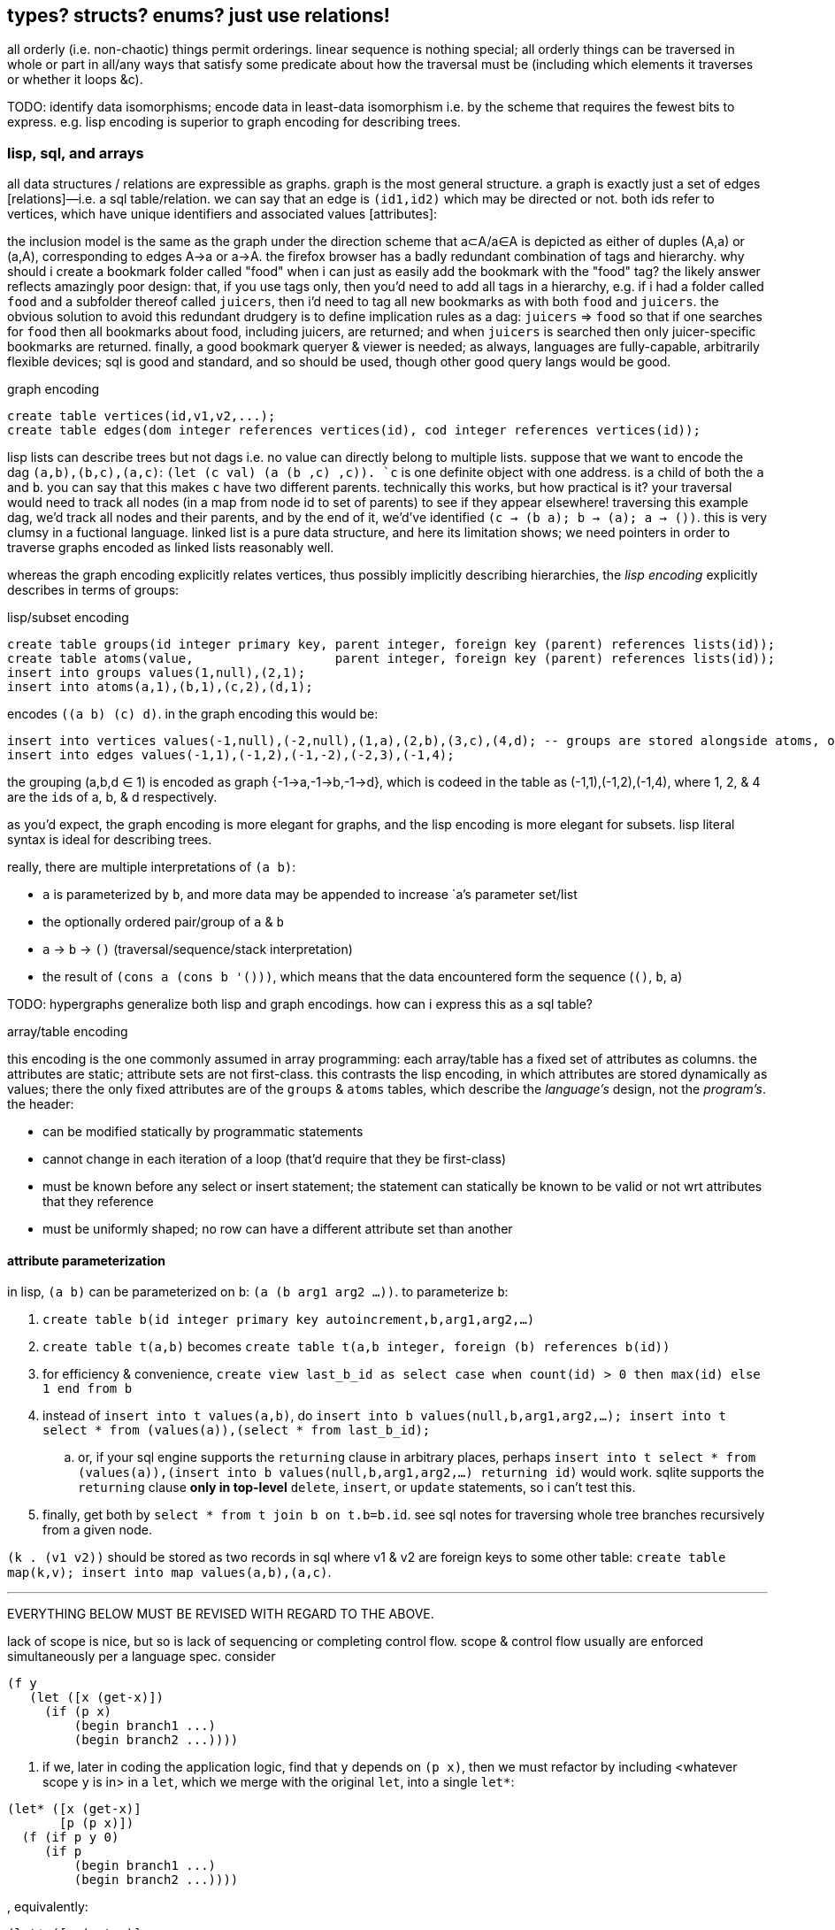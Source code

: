 == types? structs? enums? just use relations!

all orderly (i.e. non-chaotic) things permit orderings. linear sequence is nothing special; all orderly things can be traversed in whole or part in all/any ways that satisfy some predicate about how the traversal must be (including which elements it traverses or whether it loops &c).

TODO: identify data isomorphisms; encode data in least-data isomorphism i.e. by the scheme that requires the fewest bits to express. e.g. lisp encoding is superior to graph encoding for describing trees.

=== lisp, sql, and arrays

all data structures / relations are expressible as graphs. graph is the most general structure. a graph is exactly just a set of edges [relations]—i.e. a sql table/relation. we can say that an edge is `(id1,id2)` which may be directed or not. both ids refer to vertices, which have unique identifiers and associated values [attributes]:

the inclusion model is the same as the graph under the direction scheme that a⊂A/a∈A is depicted as either of duples (A,a) or (a,A), corresponding to edges A→a or a→A. the firefox browser has a badly redundant combination of tags and hierarchy. why should i create a bookmark folder called "food" when i can just as easily add the bookmark with the "food" tag? the likely answer reflects amazingly poor design: that, if you use tags only, then you'd need to add all tags in a hierarchy, e.g. if i had a folder called `food` and a subfolder thereof called `juicers`, then i'd need to tag all new bookmarks as with both `food` and `juicers`. the obvious solution to avoid this redundant drudgery is to define implication rules as a dag: `juicers` => `food` so that if one searches for `food` then all bookmarks about food, including juicers, are returned; and when `juicers` is searched then only juicer-specific bookmarks are returned. finally, a good bookmark queryer & viewer is needed; as always, languages are fully-capable, arbitrarily flexible devices; sql is good and standard, and so should be used, though other good query langs would be good.

.graph encoding
[source,sql]
----
create table vertices(id,v1,v2,...);
create table edges(dom integer references vertices(id), cod integer references vertices(id));
----

lisp lists can describe trees but not dags i.e. no value can directly belong to multiple lists. suppose that we want to encode the dag `(a,b),(b,c),(a,c)`: ``(let (c val) `(a (b ,c) ,c))``. `c` is one definite object with one address. is a child of both the `a` and `b`. you can say that this makes `c` have two different parents. technically this works, but how practical is it? your traversal would need to track all nodes (in a map from node id to set of parents) to see if they appear elsewhere! traversing this example dag, we'd track all nodes and their parents, and by the end of it, we'd've identified `(c -> (b a); b -> (a); a -> ())`. this is very clumsy in a fuctional language. linked list is a pure data structure, and here its limitation shows; we need pointers in order to traverse graphs encoded as linked lists reasonably well.

whereas the graph encoding explicitly relates vertices, thus possibly implicitly describing hierarchies, the _lisp encoding_ explicitly describes in terms of groups:

.lisp/subset encoding
[source,sql]
----
create table groups(id integer primary key, parent integer, foreign key (parent) references lists(id));
create table atoms(value,                   parent integer, foreign key (parent) references lists(id));
insert into groups values(1,null),(2,1);
insert into atoms(a,1),(b,1),(c,2),(d,1);
----

encodes `((a b) (c) d)`. in the graph encoding this would be:

[source,sql]
----
insert into vertices values(-1,null),(-2,null),(1,a),(2,b),(3,c),(4,d); -- groups are stored alongside atoms, or can be seen as atoms (viz ∅). positive ids are for atoms, and negative for groups.
insert into edges values(-1,1),(-1,2),(-1,-2),(-2,3),(-1,4);
----

the grouping (a,b,d ∈ 1) is encoded as graph {-1→a,-1→b,-1→d}, which is codeed in the table as (-1,1),(-1,2),(-1,4), where 1, 2, & 4 are the ``id``s of a, b, & d respectively.

as you'd expect, the graph encoding is more elegant for graphs, and the lisp encoding is more elegant for subsets. lisp literal syntax is ideal for describing trees.

really, there are multiple interpretations of `(a b)`:

* `a` is parameterized by `b`, and more data may be appended to increase `a`'s parameter set/list
* the optionally ordered pair/group of `a` & `b`
* `a` → `b` → `()` (traversal/sequence/stack interpretation)
* the result of `(cons a (cons b '()))`, which means that the data encountered form the sequence (`()`, `b`, `a`)

TODO: hypergraphs generalize both lisp and graph encodings. how can i express this as a sql table?

.array/table encoding

this encoding is the one commonly assumed in array programming: each array/table has a fixed set of attributes as columns. the attributes are static; attribute sets are not first-class. this contrasts the lisp encoding, in which attributes are stored dynamically as values; there the only fixed attributes are of the `groups` & `atoms` tables, which describe the _language's_ design, not the _program's_. the header:

* can be modified statically by programmatic statements
* cannot change in each iteration of a loop (that'd require that they be first-class)
* must be known before any select or insert statement; the statement can statically be known to be valid or not wrt attributes that they reference
* must be uniformly shaped; no row can have a different attribute set than another

==== attribute parameterization

in lisp, `(a b)` can be parameterized on `b`: `(a (b arg1 arg2 ...))`. to parameterize `b`:

. `create table b(id integer primary key autoincrement,b,arg1,arg2,...)`
. `create table t(a,b)` becomes `create table t(a,b integer, foreign (b) references b(id))`
. for efficiency & convenience, `create view last_b_id as select case when count(id) > 0 then max(id) else 1 end from b`
. instead of `insert into t values(a,b)`, do `insert into b values(null,b,arg1,arg2,...); insert into t select * from (values(a)),(select * from last_b_id);`
  .. or, if your sql engine supports the `returning` clause in arbitrary places, perhaps `insert into t select * from (values(a)),(insert into b values(null,b,arg1,arg2,...) returning id)` would work. sqlite supports the `returning` clause *only in top-level* `delete`, `insert`, or `update` statements, so i can't test this.
. finally, get both by `select * from t join b on t.b=b.id`. see sql notes for traversing whole tree branches recursively from a given node.

`(k . (v1 v2))` should be stored as two records in sql where v1 & v2 are foreign keys to some other table: `create table map(k,v); insert into map values(a,b),(a,c)`.

''''

EVERYTHING BELOW MUST BE REVISED WITH REGARD TO THE ABOVE.

lack of scope is nice, but so is lack of sequencing or completing control flow. scope & control flow usually are enforced simultaneously per a language spec. consider

----
(f y
   (let ([x (get-x)])
     (if (p x)
         (begin branch1 ...)
         (begin branch2 ...))))
----

. if we, later in coding the application logic, find that `y` depends on `(p x)`, then we must refactor by including <whatever scope `y` is in> in a `let`, which we merge with the original `let`, into a single `let*`:

----
(let* ([x (get-x)]
       [p (p x)])
  (f (if p y 0)
     (if p
         (begin branch1 ...)
         (begin branch2 ...))))
----

, equivalently:

----
(let* ([x (get-x)]
       [p (p x)])
  (if p
      (f y (begin branch1 ...))
      (f 0 (begin branch2 ...))))
----

now, which of the two expressions should we choose? is the latter version any neater? if `y` and the branching didn't both depend exactly on `p`, then the latter expression would not be valid e.g. had `y` depended on `(and p (even? y))` instead of just `p`. choice is a pain: if all choices are equivalently good, then the ability to choose is redundant; or if one choice is best, then why should we be able to choose any other? finally, there's the _need to choose_. choice (another word for `cond`) is asymmetric; thus the ability to choose 1. is sensible only if choices are non-isomorphic; 2. is not as good as symmetric design—one in which we would not be choosing. that a language be specified such that the choice of arrangement of expressions is significant is a horrible and needless constraint, one which almost certainly will see the programmer _re_arranging their expressions! dependency graphs are the solution. make the graph by specifying `y`'s definition, which implicitly says what `p` depends on—what must be in scope, and what must be computed before other things, here namely that both branches depend not on each other but both on `y`, `p`, and `x`. of course, with such a declarative system, we'd often need to avoid shadowing; this is solved by using named scopes [sql tables] or `as` (see sql notes); or by using combinators. it's much easier to put or delete an edge in a list of edges than to rearrange nested expressions! in fact, much of the developer's effort is wasted in manual expression dependency mapping! we need dependency resolvers for code expressions at least as much as we do for package management!

if one is forced [by a language] to use scoped binds, then it seems best to put a bind clause in the most top-level scope available, as that will most reduce potential refactoring. ultimately that means that everything should be global! recall that global variables' presumed danger is that a subroutine A may modify a global variable used by another subroutine B when B hasn't accomodated such mutation. in a purely functional language (i.e. all vars are immutable) with shadowing, however, global vars are no more dangerous than local vars. of course, one can still do this in an impure language by simply deciding to never mutate globals, and by marking globals by naming them according to a known scheme.

''''

tl;dr: use row types, which are reldb tables with variable attributes, isomorphic to lists some of whose elements are pairs. these are indexable by ordinal or label, and may thus be considered as lists or hash tables simultaneously. hash tables emulate this by having a `cdr` key whose value is a list. lists already are row types. mutable lists are a bit easier to use than immutable ones. lists only inefficiently implement useful ops like `join` (cross reference.) ideally use a self-balancing tree, like a b-tree, b+tree, r*-tree, skip list, &c so that putting, getting, and joins are efficient.

even still, stack parsers are better than lists e.g. `((limit . 20) (stop . 40))` is better as `limit 20 stop 40`; i look at car, which is `'limit`, so i know to parse either a fixed number of successive items, or parse until the next expected keyword (here `stop`.) this is easier to parse, faster, cleaner syntax, and flat, which makes traversal only one simple loop. in fact, this is the set vars ... action ... reset vars ... pattern seen in the stack example below.

TODO: discuss how is `a b c d` better than `a (b c) d`. obviously d implies the end of the `b c` clause then that sees the parens as redundant. more importantly though is that it's flat. but what's the difference between `a b c d` and `a ( b c ) d` where parens are seen as delimiting symbols in a flat list, and the lisp list `(a (b c) d)`? how is traversing them different or the same? nesting is bad; it's either appropriate for recursion (which can suck, or be nice in simple cases) or it adds nothing, or we need only one delimiter to delimit clauses.

`a (b c d) (e f) g` iso (`a b c d e f g` with `b : c d -> b` & `e : f -> e`). seeing sql tables as product type constructors whose name is the table name, the syntax `a b c d e f g` along with tables `b` & `e` makes syntax very easy. a new object is created in a given table, and autoincrement integer identifiers [pointers] are created to point to the respective info in the `b` & `e` tables. perhaps a stack lang with sql backend is best. one may put a list on the stack, i suppose, though i'm unsure how appropriate that'd be; however, i'm certain that a list should never contain another list! intrefs are superior to nesting!

TODO: an important property of lists, which is not present in tables, is the lack of key. keys are labels, and k/v pairs can be thought of as set/element pairs, e.g. `artist=bôa` means that bôa ∈ artists and that the subset of artists related to this song is `(bôa)`. songs may have multiple artists. commonly music players annoyingly consider artists as strings rather than sets thereof. thus queries like `queue song where {Ashleigh Ball, Shannon Chan-Kent} ⊂ songs.artists` are unsupported. anyway, songs may have uncategorized properties, or even more generally, any given property may simultaneously support multiple classifications (i.e. belong to many sets). however, we should be free to not shoehorn or choose a categorization when there's no need, anyway. for example, consider `((title . "duvet (repuid remix)") (artist . "otosumi") (original-artist . "bôa") breakbeat remix)`. the non-pair tail `(breakbeat remix)` is of two separate uncategorized properties. i should be able to search my music lib for `breakbeat`, which is maybe kinda a genre? remix certainly isn't. in fact, `remix` is a boolean and thus cannot particularly classified; it's its own property. in a table we'd need to encode it as having a `remix` column with boolean value. naturally we can put all unclassified properties into a `cdr` column or something, and give every table such a column, should it ever need to be used. this is a fine encoding, though it uses dummy information: the column name, `cdr`. this encoding is non-penalizing, and tables still retain their advantages over lists: lack of ordering, support of multiple indexes and otherwise fast traversal, &c. to use parsers (`(match (car s) [... ...])`) with tables, we'd need to similarly emulate lists by tables. here we see that the only tables worthy of use must support:

. variable column sets (i.e. row types)
. optionally named columns; column sets are always considered as g/alists, but all implicitly have ordinal indices, in addition to any label indices. thus they support slices like `[1:3]` and subsets like `{name,age}` (known as _projection_ in relational algebra).

with these supported, parsers are still easy to write for tables, e.g. `([t=mkt∧price∈>20 → price] [t=limit → curprice > limit ? a : b] ... [else ...])`. here, as in sql, `t`, `price`, & `limit` are attributes of the relation being parsed; they're implicitly in the pattern parse clause's scope, in addition to any other common identifiers that may already be in scope. btw a=b is shorthand for a∈{b}, and a>b is shorthand for a∈(b,∞). the expanded versions are generalizations useful in returning result _sets_ (or generally ranges) rather than single elements.

NOTE: as the `cdr` column hints at, whereas cons pairs (of pointers) are enabled to extend only in two dimensions, tables can have an arbitrary number of such pointers. lists can _effectively_ have an arbitrary number of pointers, like a rose tree expressed by lists, but as far as efficient traversal is concerned, that list must still be considered one element at a time, in one order only. tables generally support random & concurrent access.

tables' strict 2-dimensionality is arguably ugly compared to g/alists. suppose that `(x (y p))` & `(x (z d e))` are both valid shapes for a given scenario. we case on caadr to determine how to parse cadr's tail. tables don't have such flexibility; our table would be of shape `(x y p z d e)`. this is not necessarily worse for the programming, but humans have an easier time just looking at the g/alist form...arguably? perhaps i'm just not used to thinking in such terms. g/alist is cleaner, since you see only relevant information in each instance, but in a table, irrelevant attributes would be null. and again, nesting is isomorphic with foreign keys. this is not as elegant in sql as one may desire, but this certainly isn't any fault of reldbs in general.

the relational model is a simpler and more powerful alternative to cons pair shapes. whereas shapes are nice for recursive traversal, relations are better for general traversal; in recursion scope must be tracked, whereas in general traversal everything is in scope regardless of _depth_; recursive structures have depth, but non-recursive ones do not, even if they're isomorphic to recursive counterparts (for example, consider how sql handles json vs how haskell or racket does.) the differn between recursion and non-recursion is nestedness vs flatness. for example of this duality, look at the graph of a power set. clearly the graph is flat yet can be partitioned into levels.

''''

notation for reading shapes: usual lisp notation (e.g. `(a b . xs)` has usual meaning) except that (a) (singleton in parens) means homogenous list of a; actual singleton lists are no more useful than their single element alone, unless they're used to distinguish a thing from a thing with a particular condition. thus `(a)` is `(a . ())` i.e. `a` but with a flag. the cdr may as well be anything then; in fact, a boolean (2-⨿), or generally symbol (n-⨿), would be more informative. regardless, this notation represents singleton lists as `(a . ())`. for further example, a homogenous list of singleton lists is `((a . ()))`. a→b means [that there exists] some morphism from a to b. it does not mean that there's specifically a _function_ whose _input_ is `a`; it only generally means that `b` is derivable from `a` regardless of how `a` is encoded.

TODO: use `de/aljs` as a premier example, and compare against `json-struct`.

btw alists are natural for associating multiple data objects, whereas hash maps are unnatural. consider associating each x of xs with properties y∈ys & z∈zs. you can have two hash maps, x->y & x->z, or one of x->(y,z). with alists it's the difference between `((x . y))` & `((x . z))`; `((x y z))`; and xs & ys & zs, which can be used together: `(map (λ (x y z) _) xs ys zs)`. we can afford this last strategy because lists are ordered; we don't particularly need to associate the keys with properties; we can implicitly associate them by sharing common indices. link:https://code.jsoftware.com/wiki/Jd/Overview#Columnar[apparently, though, storing a list per attribute is better than storing a list of records]. TODO: consider this, esp. how it applies to arrays vs lists.

map `(a -> b)` is an interpretation of association `(a . b)`. maps are nothing special; genearlly consider associations. associations are already ordered; however, their order may be considered in either direction. thus they generalize maps.

lisp is empowered by its ability to group symbols arbitrarily and can eval some of them. this is accomplished by some mechanisms called quasiquotation, interned symbols, apply/unquote, and eval. in practice we don't need eval; instead we can put bind in `letrec` blocks and unquote in qq. generally we can write terse, flexible, powerful programs in any language whose syntax supports recursive structure literals. however, lists are special because they're minimal, and thus can represent any structure. lists are a scoping mechanism, too; see the examples in the oop section.

this article criticizes typing as it's currently used in programming, and suggests using lists instead (favoring _shapes_ instead of [nominal] types). this does not pertain to using computational type-algebraic systems or formal type theory for exploration & study of mathematical structures which i wholeheartedly condone.

TODO: this article suggests that sexps are ideal for all code. this is incorrect; sexps are perfect only for general code. for specific systems, where meaning can be inferred from syntax that exploits particularities of the language, then sexps are inefficient. sexps are perfect only when there are no constraints on the code, making sexps basically a better version of xml, json, &c. revise this article to reflect this. in fact, homoiconicity is not even necessarily ideal; other metaprogramming is often more efficient (again, mp requires mere manipulation & evaluation of data.) furthermore stack & functional paradigms are never more efficient than stateful ones; in fact, they're equally efficient only for composition of unary fns.

TODO: write examples in apl, POW!ass, or other general form that most exploits symmetry and makes a/symmetry clear. this notation would exploit common information, would be mutable and likely use arrays^*^, would use dynamic or global binding, sensible shortcuts like pil's `@` (which requires dynamic binding). also give solution in prolog. the haskell solution is first, since that's whose faults this article seeks to demonstrate; then the ideal (most reduced notation that exploits common info) is given; then other solutions are given to see how they compare. ^*^also explore & discuss arrays as the natural structure where each array axis corresponds to one of symmetry.
TODO: when writing factor's version, use factor oop; cf lists & ADTs. in fact, very much attention should be given to lisp vs factor; they're very similar, but factor has easier syntax and is actually totally flexible, which lisp purports to be, but really isn't (except pil.)

.types vs shapes & encodings

types are hardly-beneficial overly-restrictive cruft. i wonder how anyone ever gets _anything_ done in untyped languages, but only as its currently commonly done in practice, viz using oop classes and verbose programming (unlike apl.) in principle, using untyped code is much better, when the code [encoding scheme] is simple. furthermore we can exploit common information in a system without types; we're free to work with information instead of trying to partition everything by types, which is hopeless; the types will either be so specific that they're a pain to use, or they'll be simple but lose the granularity to express particular facts. here i discuss types, when they're good, why they usually aren't, what's better, and how this better untyped system is different from common untyped code such as some random javascript or python.

''''

consider the following typed racket code that simply describes placing orders to trade stocks. pretend that `struct` accepts default values per field like `let` does; writing such a macro is easy anyway.

[source,scm]
----
;; sum types
(define-type LinkType (U 'value 'percent 'tick))
(define-type LinkBasis (U 'last 'bid 'ask 'mark))

;; product types
(struct ([price : Positive-Float] [link-type : (Option LinkType) #f] [link-basis : (Option LinkBasis) #f]) #:type-name Limit)
(struct ([value : Positive-Float] [trailing? : Boolean] [link-type : (Option LinkType) #f] [link-basis : (Option LinkBasis) #f]) #:type-name Stop)

;; equivalent to the type These Limit Stop where These a b := This a | That b | These a b
;; typed racket does not support ADTs
(struct order-cond ([stop : (Option Stop)] [limit : (Option Limit)])
  #:guard (λ (s l n) (cond [(and s l (stop-trailing? s)) (raise-arguments-error 'order "trailing stop limits are unsupported" "stop" s "limit" l)]
                           [(or s l) (values s l)]
                           [else (raise-arguments-error 'order "every price condition must have a stop, limit, or both." "stop" s "limit" l)]))
  #:type-name OrderCond)

;; structs -> hash tables -> json objects, which will be
;; later passed in an http request body to an online trading api.
(define (order-cond->hash pc)
  (let ([s (order-cond-stop pc)] [l (order-cond-limit pc)])
    (hash-set (hash-union (if s
                              (let ([v (stop-value s)])
                                ;; 4 decimal digits allowed if price is below $1; else 2.
                                (hash (if (stop-trailing? s) 'stopPriceOffset 'stopPrice) (round/num-digits (if (>= v 1) 2 4) v)
                                      'stopPriceLinkBasis                                 (kabob-case->UPPER_SNAKE_CASE (stop-link-basis s))
                                      'stopPriceLinkType                                  (kabob-case->UPPER_SNAKE_CASE (stop-link-type s))))
                              (hash))
                          (if l
                              (let ([v (limit-price l)])
                                (hash 'price          (round/num-digits (if (>= v 1) 2 4) v)
                                      'priceLinkBasis (kabob-case->UPPER_SNAKE_CASE (limit-link-basis l))))
                              (hash)))
      'orderType (cond [(and s l) "STOP_LIMIT"]
                       [s (if (stop-trailing? s) "TRAILING_STOP" "STOP")]
                       [l "LIMIT"]))))
----

22 lines. pretty straightforward structure.

we'll pretend that type inference in typed racket is as good as haskell. this article is criticizing typing, not how languages implement typing.

.good

* type checker can optimize `+` to `fl+`, which is specialized to floats.
* safe: checked automatically, so less burden on the programmer to check for typos or mistaking one symbol or type for another (e.g. arg is `LinkBasis` but `LinkType` was provided)

.bad

* type checker does not recognize the similarity of the `Limit` & `Stop` types; thus i need to write similar code for each despite their similarity. i also need to use `stop-link-type` & `limit-link-type` instead of just `link-type`, &c. a solution is to make a type class `HasLinkType` and have both `Stop` & `Limit` instance it,...but not really, since that quickly becomes cumbersome, requiring code in amounts proportional to the number of attributes shared by various structures. at least in lisp we can hide that extra code by writing a macro that expands to it,...but inelegance is inelegance even if hidden, and it tells us that we can do better.

now consider this alternative which uses lists of particular shape instead of a variety of types each having particular accessor methods:

[source,scm]
----
(define-syntax (cond-let stx)
  (syntax-parse stx
    [(_) #'(void)]
    [(_ [(~literal else) e ...+] . _) #'(begin e ...)]
    [(_ [g (~literal =>) (x ...) p e ...+] . rst) #'(let-values ([(x ...) g]) (if p (begin e ...) (cond-let . rst)))]
    [(_ [g (~literal =>) x e ...+] . rst) #'(let ([x g]) (if x (begin e ...) (cond-let . rst)))]
    [(_ [p e ...+] . rst) #'(if p (begin e ...) (cond-let . rst))]));; combo of assoc & member. also doesn't enforce racket's needlessly restrictive contract on assoc.

;; returns first list element matching a predicate or tail of first pair whose car matches a predicate.
;; this works on general lists e.g. (massoc even? '(1 3 (4 5 6) (a . b))) => (4 5 6). using a predicate
;; returns the whole pair, whereas looking-up by element returns the cdr of the matched list:
;; (massoc 'a '(1 3 (4 5 6) (a . b))) => 'b. this behavior is chosen because if you're looking-up by predicate,
;; then you don't know what item may match; however, if you lookup by [equality with] an object, then if the
;; match succeeds, then having the matched object in the returned list is redundant.
;; as this is a mix of alists & lists, i'll call them "a/lists."
;; massoc with a/lists is a common. more generally, though, you'd loop over a list [stack], taking n elements where
;; n is related to the top of the stack.
(define (massoc k/p s)
  (let ([k (if (procedure? k/p) k/p (curry equal? k/p))])
    (let lp ([s s])
      (and (pair? s)
           (let ([c (car s)])
             (or (if (pair? c)
                     (and (k (car c)) (if (procedure? k/p) c (cdr c)))
                     (and (k c) c)) ; k is sensible here only if it's a procedure
                 (lp (cdr s))))))))

;; example order conditions:
;; '((limit 42.04) (trailing 1%) mark) ; mark is applied to both trailing stop & limit
;; '((limit 42.04 mark) (stop 40 bid)) ; mark is applied to limit, and bid to stop
;; '(limit -2%)                        ; limit is 0.98 × link basis
(define TS '((trailing "TRAILING_STOP" stopPriceLinkBasis stopPriceLinkType stopPriceOffset)
             (stop     "STOP"          stopPriceLinkBasis stopPriceLinkType stopPrice)
             (limit    "LIMIT"         priceLinkBasis     priceLinkType     price)))
(define (order-cond->hash s)
  (let*-values ([(glb s) (partition symbol? s)]
                [(glb) (if (null? glb) #f (kabob-case->UPPER_SNAKE_CASE (car glb)))]
                [(type) (map car s)])
    (hash-union (for/fold ([h (hash)]) ([i (if (pair? (car s)) s `(,s))])
                  (cond-let [(massoc (car i) TS) => T
                             (match T [(list _ lb lt p) (for/fold ([h h]) ([v (cdr i)])
                                                          (cond [(member v '(last bid ask mark)) (hash-set h lb (kabob-case->UPPER_SNAKE_CASE v))]
                                                                [(symbol? v) (hash-set* h lt "PERCENT" p (let ([x (symbol->string v)])
                                                                                                           (string->number (substring x 0 (sub1 (string-length x))))))]
                                                                [(number? v) (hash-set* h lt "VALUE" p (round/num-digits (if (>= v 1) 2 4) v))]
                                                                [else (raise-argument-error 'order-cond->hash "link basis, number, or percent symobl" v)]))])]
                            [else h])) ; ignore now; catch invalid types below
                (cond-let [(subset? '(limit stop) type) (hash-set (if glb (hash 'stopPriceLinkBasis glb 'priceLinkBasis glb) (hash)) 'orderType "STOP_LIMIT")]
                          [(subset? '(limit trailing) type) (raise-argument-error 'order-cond->hash "trailing stop limits are unsupported" s)]
                          [(massoc (car type) TS) => x (hash-set (if glb (hash (cadr x) glb) (hash)) 'orderType (car x))]
                          [else (raise-argument-error 'order-cond->hash "stop, limit, stop & limit, or trailing" s)]))))

(order-cond->hash '(limit 42.04))
(order-cond->hash '(mark (limit 42.04) (stop 1%)))
----

20 lines, not counting `cond-let`'s & `massoc`'s definitions, since those are standard for this style of programming, and would be always included implicitly. so at only 2 lines terser, what does this style offer?

* this one has more code to handle more flexible order description; order literals are represented simply by quasiquoted lists.
* not only is the order description more flexible, but the order structure is more flexible, too; this code generalizes much more elegantly than the struct-based method.
* *[EDIT]* in retrospect, it was stupid to allow any order for value and link basis; it's always going to be price then basis. this reminds me of a truth i'd forgotten: parsers (with backtracking) are an elegant basis for all programs. they should be used to accept function args; function args should be either evaluated before or not a la picolisp; and the parser should be applied to the list of args a la `syntax-parse`. while a parser would not have made this code shorter nor easier to read, it would stay about the same size while ensuring that, e.g. neither price nor basis is specified more than once. the parser here would be `((U 'limit 'stop 'trailing) (-> (? price) parse-price) (-> (? 'last 'bid 'ask 'mark) kabob-case->UPPER_SNAKE_CASE))`. i should explore this more, especially comparing them with a/lists.
  ** parsers would make base cases vs recursive cases easier, too: we can try matching against either case (or the more specific of either case). of course, once part of the match fails the next parser is tried.

the code was made by following a few design rules:

* store all information in lists
  ** factor-out common list shapes
* if a list's value changes dependent on some later data, then parameterize the list by wrapping it into a lambda that accepts that later data
  ** this associates the conditionality with the data that is affects, making for easier refactoring than using branching forms, all of which are special syntax

.good

* more flexible
  ** order of arguments is irrelevant. by contrast, `These a b` is not equal to `These b a`. (though `(U Stop Limit)`)
  ** `These a b` does not automatically generalize; we'd need to create a new type for each arity, even though the real structure that we want to encode is, given a set `A`, we want some B ⊆ A : p(B) for some predicate p. however, the above logic generalizes easily and is commutative.
  ** sexps are inherently as extensible as xml; we can add, remove, or modify the lists. we can't do that with structs.
  ** only symbols in lists are used, not scoped identifiers. therefore there's no need to import a module for its exported identifiers; like hash maps or js objects, we can throw around data. of course the difference between a/lists and hash tables is that they obviously generalize hash tables and lists. whereas hash maps are purely ad-hoc, lists can group things, and support ordering.
  ** lists implicitly describe row types, which allows us types like `{t1, t2, ... | r}` [purescript]; types specify a minimal description rather than a total one. this, especially combined with delaying shape/type checking until each particular place in which a list is used, enables very easy, flexible ad-hoc polymorphism: we can have a shape `(a 3 b 4 c 6)` used in functions `f` & `g` because `f` requires that the list have attributes `a` & `b`. `g` requires them, too, but also optionally supports attribute `c`, which `f` ignores. this is very natural; in reality things are complex, and we allow them to be whatever they are so long as they specify a small whitelist of constraints. in other words, we do not omit things because they satisfy properties that we didn't specify! types not supporting `| r` are effectively like saying "i want a cube," and when you try to give a blue cube, the type checker rejects it, because "blue" wasn't in the type spec; the solution to this in a typed system is to create a new product type of blue and cube—an ad-hoc join that prevents us from using elegant traversals and *structural polymorphism*.
* rather than alists with lookup by `massoc` (a lookup on the car of an a/list), we can trivially generalize a/lists & massoc to sql databases & sql queries. syntax to pattern match on result sets can make programs efficient, scalable, terse & clear, and abstract over language and sql implementation.
* rather than using constructors, we use symbols. we can use `limit`, `stop`, and `trailing` without worrying about scope or shadowing. in other words, it's like a lisp-standard simpler alternative to prefab structs in racket.
  ** fields have context-sensitive meaning because they're bound to identifiers at each match rather than once at definition. this is useful because it reflects the truth that data are data, and we then interpret them, but some can permit multiple interpretations.
* much simpler structure
  ** easier to refactor
  ** faster to read (namely `TS`, which nicely describes ad-hoc groupings)
  ** uses `kabob-case->UPPER_SNAKE_CASE` only twice: once for when global link basis is set; and once for when local link bases are set. notice that the 2nd case is plural, yet we use `kabob-case->UPPER_SNAKE_CASE` only once for that case. this sees `kabob-case->UPPER_SNAKE_CASE` as being used ad-hoc in two different cases: singleton in the first case, and the 2nd case is a set of cases over which `kabob-case->UPPER_SNAKE_CASE` is symmetric.
  ** exploits mutual exclusivity of link & basis types, allowing them to be expressed in any order.
  ** both link & basis are simply sum types, so they can be expressed simply as lisp symbols. same with stop's or limit's ability ta accept percents or numbers.
  ** the expectation that everything is lists encourages developers to describe the shapes of their data, like how is done for macro syntaxes. if the syntax needs tl;dr description, authors are likely to use math terms or reference similar shapes. this is much nicer than giving a name, forcing me to jump around documentation from name to name (since types are often composed of other types) just to see what kind of data i'm dealing with!
  ** uses list to simultaneously express optionality and plurality; `[Either a b]` therefore replaces and generalizes `Maybe (These a b)`. in this case, though, we're even more general: a list of a sum of an arbitrary number of types (cf `Either` which is a sum of only exactly 2 types.) this is why this model works better than product types.
* natural
  ** permits factoring common properties. e.g. `[(String, [Order], [Order])]` can correspond to shape `((name (open) (filled)))`. this shape is, among its isomorphisms, particularly nice because we can `assoc` to get all orders which are naturally partitioned into open and filled. if we want to perform an operation on all orders, then we simply recurse on the value returned by `assoc` (assuming non-falsy.)
  ** the types are data, so:
    *** we can use `map`, `member`, &c to transform the "types," and interned symbols can easily be converted to strings, which makes conversion to json simple.
    *** permits using folds over structures. for example, with a product type of numbers `p`, i can `(> (apply min p) n)` for some `n`. this is sensible if `p` represents points on an interval, and we want to see if the whole interval is beyond a boundary.
  ** auto-optimizing: does not require us to be specific e.g. we may start with `A := B C | D E F`, then find that it should be refactored into `X := B C, Y := D E F, A := X | Y`. with lists, because the checking is done only when necessary, we're free to change structures' shapes without needing to refactor.
* if you want to exploit order, then alists allow that, e.g. matching `(a b . rst)` then looping on rst, where rst may be extra attributes. you can do this with structs, too, by adding an "extra" attribute with type `(Listof Any)`. if you want to exploit grouping, then you can just wrap a collection of things in parenthesis. if you want to group non-contiguous things together, then give them a common attribute (interned symbol) e.g. `(cons '(<> . commutative) '((+ × commutative)))`. this assumes that `(<> . commutative)` is only potentially seen at runtime; we don't need to know more than necessary about, nor require to be of any more particular a form than necessary, the data that we may recieve during runtime. again, a/lists are not as good as a database. a/lists used this way are an implementation of the _fact collecting & querying_ paradigm, which is obviously better suited by a db (or prolog.) however, quasiquotation is an extremely convenient syntax, is available anywhere that any lisp is (everywhere), and a/lists' inefficiencies aren't considerable for small a/lists, which is usually the case for a/lists that represent logical parts of the program (i.e. those that determine branching.)

and what if we want to enforce order e.g. `(limit 2 mark)` is correct but `(limit mark 2)` is not? that is a convention, not functionality. you may make a fn to normalize, but really programmers should just follow the conventions; that's the programmer's responsibility (and it's an easy one, too), not the program's nor the language's.

a/lists can be expressed better without extra delimitation, e.g. `'(a 1 b 2)` instead of `'((a . 1) (b . 2))` or `'((a 1) (b 2))`; or `'(a 1 b (2 3) c 4)`, which is alternative to `'(a 1 (b 2 3) (c 4))`. the only difference among all these is whether we use `cdr` or `cadr`, and which varieties a given lisp's `assoc` supports. not only is the simpler encoding of alists terser, but it sees "alist" an an _interpretation_ of flat lists, encoding the shape in the traversal rather than in the list itself. this is more efficient than building up a list, and it keeps the list simpler, thus allowing it to be used in more contexts, thus retaining higher flexiblity. also consolidate all discussions of encoding form in shape vs traversal.

.different

* if you want safety (like what types provide) then you need to implement your own mechanisms
* dynamic, so checks or other computations are at runtime rather than before.

.techniques that i want to later take time to explore

* devise a whole list algebra: a formalization of the modeling & transformation techniques that i used here, such as parameterizing lists or identifying the need to have a list of functions rather than a function that composes with itself-on-other-iterations. see <https://doisinkidney.com/posts/2019-05-08-list-manipulation-tricks.html>.
  ** lists & list [function] application provide a common notation for expressing all code.
* compare list building and function composition, and list iteration and function evaluation. also consider `(or (assoc k s) _)`/`(case k s [else _])` isomorphism
  ** `cond` is merely `case` but whereas `case` takes parameters key and alist from key to value, generalize the key comparison function `equal?` to a given predicate, then rather than distributing that predicate over the key and the alist's keys, just have the alists' keys be nullary predicates which are then evaluated.
* picolisp level of exploiting state

.things to consider

alists are relations natural with `assoc`. really any list can be considered as an alist, a la clojure's `let` syntax. `(massoc 'b '(a b c d))` should return `'(b c d)` (which would be done if i'd defined massoc in a lisp not scheme, wherein the falsy value is the null list rather than `#f`, which is symmetrical with `member` and `assoc`.) in this way all lists can implicitly be alists, here with `a` mapping to `(b c d)`, and `b` mapping to `(c d)` &c. if i want to associate a value with `b` and have `c` map to `(d)` then i just insert it: `(massoc 'b '(a b (3 4) c d))` returns `(b (3 4))` and i can insert `cadr` to connote this expectation that the list is of form `(k1 v1 k2 v2 ...)`, thus getting `b`'s associated value, `(3 4)`. this is still literally is an optimally efficient traversal (for unsorted data; otherwise we'd traverse in a heap-like way.)

in §bad, "a/lists are slower" is not present. while technically their lookup is slower than vectors', the difference is inconsiderable for a/lists of struct size; you'd never use a struct with enough fields for this difference to be appreciable. still, it suggests a good consideration: better rather than alists are splay trees; these are usually preferable over lists that represent sets, i.e. lists whose ordering is irrelevant. like in arc lisp, such lists' (a tree is just a list of a particular shape) elements should be mutable with O(1) update.

structs, alists, splay trees, and hash maps are mostly equivalent: all support lookup and default values, and are isomorphic. the only general difference is that alist lookup (via the `assoc` function) returns different values depending on whether the value was missing or whether it was found, but the found value was falsy i.e. `assoc : Alist a b -> Maybe b` where b may contain a falsy value e.g. `(assoc '((1 . hi)) 0)` returns `()` (not in the list) whereas `(assoc 0 '((0 . ())))` returns `(0)` (in the list, and associated value is `()`.) also, as that example shows, `assoc` returns the key, and the associated value may be a single value or a list of values; to assoc it's all the same since `'((0 . ()))` equals `((0))`; a more appropriate name for `assoc` is `find-car`.

racket is one of few languages that includes _contracts_: basically type checking that occurs at runtime, acts on runtime values, and uses general predicates to effectively do dependent type checking. contracts are nice, but writing contracts that represent the shapes of such organically-shaped lists is anything from a hassle to infeasable.

=== when types are appropriate

types are appropriate when data's shape has little variability and specific (and usually simple, depending on the capability of the type system) constraints. type systems are typically cumbersome, at least for not supporting anonymous types (except typed racket and roc.) more to the point, beyond type systems, structs & enumerations, which may be not typed, but still obviously correspond to product & sum types; when they should be used is determined by precisely the same rules as when their corresponding types should be used.

the alternative is lists. lists are universal because they're the simplest structure defined of [binary] relation & recursion. by the magic of math/order, such a fundamental structure must natural describe all other types. therefore we should ask ourselves, for any type, how that type is described by lists. every type can be described by a set list of particular shape(s). when dealing with structure as simple as lists, we can ask the usual properties—associativity, commutativity, invertability, &c—which we cannot so freely do with types, because types (or enums or structs) cannot be computed, unlike lists. of course, this is not the fault of type systems; it's the fault of how type systems are used/implemented in programming languages. if we're talking about type theory in as a subdiscipline of pure mathematics, then we're afforded all the wonderous algebraic freedom that we're used to in math. type theory and its notation creates a very different experience in math vs cs. still, type theory is no more beautiful than anything else in math; we can simply describe it programmatically by lists instead of "types" [cs], and we can either use formal methods or tests (or check via preprocessors such as macros) as a more capable (and much simpler) alternative to today's type systems.

=== command line parsing example

TODO: identify x in lists:lisp::tables:x. 1st sketch might be homoiconic, but latter specs shouldn't constrain themselves to being so.

command line parsing is a good example of generalized list's appropriateness/elegance: consider the 7z cmdline form, which uses both options and actions. the actions are mutually exclusive; we must select exactly one. each of the options is usable with a subset of the actions. the relational model always must work because it's, as suggested, built on _relation_ [grouping], which is a mathematical primitive. so of course we have a map from options to compatible actions, or from actions to compatible options. commonly, using today's/classical presumptions, you'd use a loop to consider each option or action, put it through a parser, and puts its result into state; after all args have been parsed (or a parsing error has occurred), the program terminates or calls some fn on the state. for most languages a command line parsing fn or macro is available. they're all clever (haskell's applicative parse wins this category), but not best. as always, galists are, again as always, the best solution, because they use data only and are nothing more than ordered groups. furthermore *lists are a mix of stack & vector models (e.g. stack- or array-based programming), and can be as efficient when used properly*—namely that they're of the correct shape, i.e. that they use the right encoding. being mutable helps, too.

[source,lisp]
----
(de actions '("a" "d" "e" "l" "t" "u" "x"))
(until (null? v)   ; cond
       (argv argv) ; bind local argv to argv already in scope
  ;; match should support extract in the head of the match clause, which either fails the match
  ;; or returns the extracted part and the complement of the matched list.
  ;; each of the heads of the match clauses are just lists, and so are parsed by parsers themselves
  ;; e.g. match against pattern e ∈ s rst ..., which extracts out e & s then loops back to match on
  ;; rst ....
  (match argv
    [(x ∈ actions . _) => a (set! action a) (cdr v)]
    [(o ∈ options . _)]
    [else (cdr v)]))
----

ok, ... _is_ there a better way than looping through argv? i mean, no, we _must_ read-through argv, and argv _is_ a sequence. there's no way to avoid looping through it, though, like in apl or prolog, it can be implicit. furthermore the loop does not need to traverse the sequence strictly in head-to-tail order, and may add to the list in addition to taking from it or leaving it as-is.

*so a parser ``extract``s parts of a galist, thus all programming can be considered as merely extracting from a list then moving the extraction to another location or β-reducing (``eval``ing) it, or generally rearranging lists, just as elementary algebra is just _moving around_ and _re-expressing_ symbols.* even when "actions" (i/o) are just moving the data someplace else, only now it's outside the program (out to a printer, out to a remote machine, out to stdout.)

ok, so link:https://www.scattered-thoughts.net/writing/against-sql[sql apparently sucks ass], but that relational dbs are good. probably best to have some apl-like lang that uses a reldb like sql. it's expert at the only damn thing that programs are: moving, selecting, and inserting data into different locations! one might suggest that sql lacks fn application. but given that all fns are just these (and numeric operations, which sql already supports anyway), an extension or tiny wrapper to make sql support this is trivial. as picolisp has demonstrated, fns _can_ be referenced mere symbols/strings, which can obviously be stored in dbs. rather than _scoping_, we can disambiguate more elegantly, simply, and generally by _context_ (predicate on current program state.) as lisp has shown us, function invocation is just (fn-id . argv) i.e. a fn is just control flow (merely 1. loops and 2. sequences) of 1. select/match/extract, remove, insert/put; and 2. arithmetic (elementary, bitwise, modulo.) asdie from these, the only thing needed to make any program is `goto` and `if` (sometimes fused together e.g. `jle`.)

usually a control flow operator is just a _conditional jump_ operator as the language already implicitly supports sequential control flow simply as the order of programmatic expressions.

so to make a good relational proglang (relproglang) we just need:

. good, terse, syntax (like apl w/lisp's qq)
. conditional jump (and maybe sequential control flow) operators (fns)—likely one like `cond-let` or other parser
  .. the map from parsed expression to result will be encoded as a db table. of course, all of the program will be encodeable by a db table. the syntax does not need to reflect this, though (homoiconicity is useless constraint.)
. the usual needs for a good lang (see the list in the beginning of _best paradigms_)

this is very good news! all sql implementations support tables as _the_ data primitive, arithmetic, and select (incl. w/join), delete, and put. that's all we need! and they're blazing fast, interpreted (sql is interpreted) and so flexible/dynamic without execution speed compromise, distributed, and concurrent. sql does not support metaprogramming, so our lang will need to be totally data and thus support mp, ultimately _supporting a translation_ to sql code.

NOTE: tables are pretty much a/lists or arrays, so rel dbs make a/list and array programming easy. we see that table column sets are fixed like vectors, but rows are variable like lists.

*with a/symmetry being all, all programs are basically `cond` & `loop`. all data encoding is group (list/cons) and all functions are select/extract (which includes remove: extracting a thing then doing nothing with it effectively removes it), put, and arithmetic.* this is basically a turing machine. yes, we know that turing machines, which only read, write, and change address, are turing complete. this is usually considered impractical, though, like a more extreme version of "all executable code is eventually assembly before it executes." yet indeed databases are useful slight generalizations of turing's machine. the recognition that we're merely moving information profoundly changes our intuition about designing digital information systems.

other cool features of dbs for programming:

* if db is versioned, then backtracking in the program is easy.
* transactional locks come free
* if program crashes, it can start from where it left off; just persistently store states at different save points instead of running in-memory.

i wonder how like the relational programming model is to prolog's or apl's.

see link:https://www.sqlite.org/lang_expr.html[sqlite's language spec] for suggests on how to use sql as a proglang.

TODO: see about jdb & kdb as alternatives to sql.

==== relprog

when you think about it, relational databases are just relations/groups, which are isomorphic with graphs, which are the most general data structure; therefore all data should be stored in tables. use whatever implementation is fast. finally, query-based programming is declarative programming, which is the best.

.example

datetimes! a date table (or list) has shape `(y m d)`. time is `(h m s ms ns)`. datetime = date ∪ time with disambiguation on `m`. if they shared `m` properly as the same concept then we'd `join` on `m`. a variety of disambiguation is discarding labels and using ordinal indices. `select y m d h m s from (y m d)=(2000 1 1)` => (h m s)=∅. we can define `minutes-between`:

----
;; all fns take a single argument, which may be parsed into multiple args.
;; the language uses qq for both selecting from and specifying lists/tables/vectors
;; this qq is sufficient for any pattern matching because  binds & actions can occur anywhere
;; e.g. (x z=y+1) to mean "select x, y as z + 1 from (x=4,y=5)"
;; = is the bind operator. binding multiple to single is like apl.
minutes-between := fold through (365 12 24 60 1) ; TODO
----

* it's nice that when we specify the table [context], its attributes values are referenced only by attribute, and the attribute is in scope. compare this with common oop, wherein you must say `f(object.attr1, object.attr2)`. sql is more like saying `with object: f(attr1, attr2) ... end`, plus it operates over all rows [matching a given predicate] per-each or altogether when using an aggregate function.
  ** in this way, sql is a sort of limited parse language. its limitation is that if not all of the attributes and tables referenced in the statement are not present, then the statement is malformed, instead of being equivalent to a falsy value which would be able to be in an `or` expression with another statement.
* in sql anonymous tables are done with `with` and `values` e.g. `with t(a,b) as values(1,"x"),(2,"y"),(3,"z") select * from t` is isomorphic with lisp `((((a . 1) (b . "x")) ((a . 2) (b . "y")) ((a . 3) (b . "z"))))` or just `((1 "x") (2 "y") (3 "z"))` with the knowledge that each list in the list is of shape `(a b)`. the nice thing about sql is that we don't need to worry about how the table is encoded, which makes easy refactoring and coupling codes that weren't designed together.
  ** link:https://www.sqlite.org/lang_select.html#the_values_clause[`values` is specialized `select`]
* in `select x,y,... from tbl`:
  ** sees `x,y,...` as being in the same group
  ** this statement's power is that `tbl` may be the `join` of other tables. so really, efficient `join`/`union` is the major special ability of relational databases; otherwise sql only does map, filter, select attribute by name, and acts on multiple data implicitly; everything is tables in sql, which is basically a list of structs. sql, in allowing for anonymous tables, allows anonymous structs; however, like ordinary structs, it allows defining them in global scope as special objects (i.e. a table in the db's scope rather than in a single transaction's/operation's scope.)
    *** `tbl` encodes a *context—a delimited group of facts*. an example is `create table c(a1,a2,a3); insert into c values(0,10,11)` corresponds to `(let c ([a1 0] [a1 10] [a1 11]) _)`
    *** arguably, anonymous structs are a sql special. another sql special is that reorienting any arbitrary part of a relation *implicitly* affects the whole relation. in most proglangs we'd need to explicitly orient binds & operations in a particular order—a common & great pain of current programming methods. sql's data *plurality* (like apl) _with_ its *lack of ordering of columns (b/c they're named)* is great.
      **** usually we apply an operation over a row set. perhaps yet, though, it may be useful to apply an operation pointwise to two tables? consider `select a+x,b+y,c+z from x,y` would better be written `x+y`. likely there's no reason to structure data this way, though.
    *** a way of phrasing join is "`y,...` given `x`" where `x,y,...` are attribute names.
* `a or b` in sql (i.e. if a's ∅ then b else a): `select * from (select x,... from tbl where p union all values(a,...)) limit 1` to get either a row of `x,...` or `a,...`.
* `union` concats/appends rows (requires same number of columns)
* note that `(x ...) (y ...)` is isomorphic with `((x y) ...)` but is notationally shorter.
* `hours-between` &c are easily defined by `minutes-between` and modulo.
* i mean, again the definition is just one with explicit a/symmetry. the definition doesn't even seem particular to relational models.
  ** really this is best done with a fold anyway, which is not a relational thing; folds use elements' ordinal relation to each other to produce a value; the _relation_ is in the ordering and grouping all in the list together.
* indexing (x@i) generalizes to filter: x@i (rets one element or index out of bounds error) -> x:i=i (ret n). `find` is between them: it searches by predicate but returns one result. it's more efficient if you want only one result. sql, by indexing by primary key or other indexes, makes queries as efficient as they can be: `=` (or more generally `between`) accesses by index; we can have multiple data at the same index and return multiple of them; it's the same as saying "goto index, then keep taking next row while its index equals the query index. any selection by an unindexed predicate can't be efficient.
  ** an advantage of reldbs is that a thing can be sorted by multiple attributes simultaneously. other langs can handle this easily, too: simply each index is a sorted vector of indices, like how apl's ⍋ does not sort, but returns a permutation array. linked lists (as in lisp or haskell) cannot accomodate multiple indexes with O(1) access.
* consider x@i∈t (to mean `select x from t where pk=i`) vs x@i. there's no need to have `t` be its own table; if we don't need to scope (i.e. to disambiguate items of one table with those of another), then the table can be implicit. however, generally we want to scope. in reldbs, at least as they're currently done, and should continue to be done, all tables are always in scope. `as` disambiguates; it's a scoping mechanism.
  ** rather than tables being scoping mechanisms, they can be compression mechanisms: rather than a table with a column representing a category, we can put all those into a table: `insert into t(age,name,sex) values("john",10,"male"),("will",11,"male")` can be combined into a table `male(age,name)` with the same number of rows. TODO: is this a good idea or not? to what extent does it generalize? consider multiple tables each with different attributes. if we're dealing with a well-designed system (flexible) then we should either not have the choice or the choice should not matter, because both encodings can be reencoded into each other.

`(λ (x) (and (date>=? x (car plots)) (date<=? x (cdr plots))))` is of shape ``(λ (x) (apply and (map (λ (a b) (a x (b plots)) `(,date>=? ,date<=?) `(,car ,cdr)))))`` and so refactors into code like `∧ ([date>=? date<=?] x) ([car cdr] plots)`. how can such a notation be general, to avoid defining many combinators? remember `A` [rkt].

=== with all things now considered, what exactly i'm proposing

==== naturality, shapes

lists are considered simply as data and can describe any type/structure, including programs. we as coders have complete freedom with them, whereas type systems currently lack such flexibility; e.g. type systems don't support an analogue of `assoc`.

==== computable programs

ideally we'd have super-fast, small code, that would be ungodly unsafe if written by hand, but the beauty of it is that it's generated automatically by a system assumed to be correct. suppose that a type checker refines code into C union types, combines multiple numbers into a single 64-bit register by using bitwise operations, and allocates a chunk of memory some of which contains numbers, strings, floats, &c; performs bitwise ops on floats, and the code rewrites itself during execution—all the most dangerous optimizations—then it's all welcome as long as there's no chance that it'll case the program to crash or otherwise behave outside of spec.

basically: type checkers guard programs against programmer flaws. there can be two solutions to this: check what the programmer's produced; or have a program produce code instead of a programmer. humans, like a.i., are better suited for complex yet approximate thinking rather than exact reasoning. of course, ideally we'd just provide the computer with a spec, and the computer would check our design for logical consistency and would question us to resolve any ambiguity in our expression of our design, then it'd produce an optimized implementation of our design. but that's not yet possible. still, in the meantime, we should reduce the amount of code written by humans! it's better for code to be "unsafe" but flexible and readable, then have that code checked as appropriate at or before runtime.

this could be solved by using a macro. however, that's potentially inconvenient or impossible, and we can do better anyway. let's say that we're using picolisp, which has not macros, and does not compile; it's interpreted only. this is fine, but we want to be able to check the code for correct structure & sensible definition before running it, and we want that check to be provable. fortunately it's a lisp, which is easy to parse, so we can make a preprocessor that parses certain metadata sexps, uses them to check the program, then removes them so that the program can be executed. adding a preprocessor is much better (orthogonality, for starters) than introducing a language extension that supports this ever-evolving correctness-checking system.

even better is the program being written in terms of simple structures with strong/capable algebraic properties such as matrices.

''''

NOTE: _apply_ means _evaluate on some args_; _evaluate_ by itself is shorthand for _evaluate on no args_.

TODO: consider all functions being unary and accepting quasiquoted lists. you may suggest that we just use arguments like normal and use `apply` as necessary, but that assumes that the arguments are in a list as opposed to an a/list or more complex shape. compare to factor and link to any relevant articles.

==== good for description, too

EDN has used sexps (though that spec is too complex if you ask me.) the beauty of a/lists is that they encode everything, so you don't need to think about which format to use; you can always just use a/lists! easily parsed, as simple as possible, and same format as executable code. this avoids issues like e.g. nushell has, which uses a toml file for its static config, but also allows sourcing source code files to execute sateful programmatic operations, this:

. creates confusion for newcomers
. requires multiple files for the single idea of configuration
. makes one need to learn the toml format (though at least in this case toml is short)

compare this with nxyt's config, which is a lisp source file. lisp code is easy to read, extensible, and executable. sexp heads are descriptive. and as always, sexps are easier to refactor than any other general-purpose syntax. not only that, but it has macros, so that particular complex patterns can be expressed simply.

let's rag on the toml file, too. sexps are simple and don't try anything clever. they're simple & stupid. in this particular example, i'd like to focus on how their delimitation is obvious, whereas toml's sections are not (yes, despite the name "tom's _obvious_ minimal language.")

[source,toml]
----
[env]
EDITOR = "kak"
VISUAL = "kitty kak"
KAKOUNE_CONFIG_DIR = "$HOME/.config/kak/"

# [textview]
# bools: grid header line_numbers true_color
# theme : String

# TOP LEVEL OPTIONS
# disable_table_indexes = true
# path = [ ...]
prompt = "echo (pwd) ' ║ '" # command whose output is used for the prompt
table_mode = "rounded" # "light" "none"

startup = [ "source ~/.config/nu/aliases.nu"
          ]
----

the `source` command in `startup` seemed to have no effect. i didn't understand; what could be going wrong when it's so simple? of course, i did all the things that any decent hacker would do before asking about it on discord:

. re-read the manual
. search the discord
. check that the commands' equivalents work correctly when executed in the shell repl rather than specifying them in the config file

and i got to that point where i wonder, "...could it be...no, surely they wouldn't..." and then try it, and of course it is. as the link:https://toml.io/en/v1.0.0#table[toml documentation] says, sections continue entil the next section or end of file.

thus the solution was to move before any sections:

[source,toml]
----
# TOP LEVEL OPTIONS. PUT BEFORE ANY TABLES (SECTIONS).
# disable_table_indexes = true
# path = [ ...]
prompt = "echo (pwd) ' ║ '" # command whose output is used for the prompt
table_mode = "rounded" # "light" "none"

startup = [ "source ~/.config/nu/aliases.nu"
          ]

[env]
EDITOR = "kak"
VISUAL = "kitty kak"
KAKOUNE_CONFIG_DIR = "$HOME/.config/kak/"

# [textview]
# bools: grid header line_numbers true_color
# theme : String
----

and then i reflexively thought to myself yet again, as so commonly developers do, "...r u fucking serious with this shit." devs should understand why the ending punctuation is a period. gee, for the whole point of a config file to be static, stateless specification of options, order sure shouldn't matter, should it? and there's no mechanism to end a section? really?

i got no warnings, no errors. why? because unsupported options are allowed and ignored. if they were arguments passed to a function, it's far less likely that invalid options would be silently ignored. another reason to eval sexps as simultaneous data & code.

and if you're thinking, rtfm, then i'll say "ok, but you need to remove 'obvious' from the spec name. also why are you using a format that requires a manual when you could simply use one simple enough to not require one?"

.lisp

what i want to be understood about lisp is that it is not a "special" thing; it is not "advanced," nor "esoteric," or anything other than "simple." i wholeheartedly reject describing lisp as anything even remotely similar to "alien technology" (as it's surprisingly often called;) it's a lie and a grand dis-service to lisp; to the contrary, the very thing that makes lisp good is that it is nothing more than fundamental! homoiconicity is not some quirky, useless gimick! here's what homoiconicity is: "what if...we just wrote what the fuck is going on, instead of putting it in code?" whoh, what a concept! i mean, homoiconicity also allows (again, most simply so) self-modifying programs and/or programs that generate other programs. what about sexps? some gimmick? *no!* it's like, "we have nouns & verbs: data & functions. functions have an ordered list of arguments and a name. so that's expressed by the duple (name, args). well what's a list? it's recursion on relation. relation is expressed as a duple, called in lisp a _cons cell_. add recursion, and we get lisp lists. given that duple/relation (a,b) is expressed as `'(a . b)` in lisp (by definition,) and adding recursion we get lists which are then `(list a b c)` = `'(a . (b . (c . ())))`; therefore (name, args) = `(name . args)` = `(list name arg1 ... argN)`—an sexp. again, mere simplicity—again, commonly increasingly desired due to growing intolerance for needless complexity: a natural consequence of exposute to needless complexity, since humans (along with everything else in the natural world) are averse to _inefficiency_—a term meaning _needless complexity_.

lisp demonstrates a _lack_ of syntax, a lack of design patterns, lack of constraints. it appears to be used by programmers who can't be bothered to follow any linguistic particularities. it is the final refuge for those who've seen (in languages & tools) syntax after syntax, model after model, each specializing in their own featured features while handling poorly anything outside the intended use case. lisp is the language for programmers who just want to write programs as they want, completely free to do as they please by both being unconstrained and empowered by lisp's perfect flexibliity. after some point we just want to work with data and code—very much like C except more elegant, terser, simpler, and without syntax.

what's more, lisp has demonstrated that it's an excellent language! so stop trying to do extra shit! just use lisp! just use lists. keep computing as simple as it needs to be; there's no sacrifice in doing so; in fact, it's the nicest experience. in a discipline as complex as computer programming, we can use all the elegance (simplicity & regularity) that we can get!

let's look again at nushell. currently in their discord they're discussing which syntaxes to use. they want something shell-like for familiarity (mostly for users new to nushell who already know posix shells,) yet with more capability than posix shells. aaahhh, which syntax to use?! such a conundrum. they have the same issue for features; which features to include? should they allow enabling or disabling them in a config file?

you know what comes next: "of course, these aren't problems in lisp." we already know the answer to the syntax problem. what about features? the commonality of features & syntax is that they're both builtin—_special_, particular. want a feature in lisp? write a function. want to toggle whether that feature's enabled? either import the function or don't. what about toggling parameters of already defined functions? that's an actually good question. dynamic binds is an arguably good or poor solution. emacs lisp has dynamic binding by default. racket has _parameters_. other schemes have `fluid-let`. i don't know what common lisp's solution is, though they almost certainly have one.

i want lisp to be used for everything—to be the standard for describing data & so programs. lisp should not be called "lisp" though; if i say that "i want lisp to be standard" then it sounds no different from "i want <my favorite language> to be standard" but that's wrong; lisp is plain, not special. it's the natural notation for expressing data, as must be true considering that it's just primitive literals and or delimited sequences/sets thereof. in other words, lisp is to programming what set notation is for math, and it's no mistake that sets are a foundation of math. similarly, it's no mistake that plaintext files are used in *nix systems to configure everything. lisp is what plaintext is trying to be; in the abscence of lisp, we have many plaintext formats (ini,toml,json,yaml,xml,...) each of which is either inflexible enough to need extensions, or too stylized so that people can't agree on which style they want, or the syntax is regular and completely flexible yet too verbose (talkin' 'bout xml, here.) edn is just what xml should've been. if you don't know, edn is a particular format of sexp. now, for the record, edn is too specific; rather than being a mere sexp, it's a format specifically made for use in clojure, and so it includes keywords, nil, maps (which uses _commas_—the poster child for needless syntax) and at this point suffice it to say that it's too specific to be used for general computing. it remains, fine as any imperfect format is, for clojure.

json is practically equivalent to edn, but for js instead of clojure. considered as a general data notation, its imperfections are, again:

* language-specific
* needless use of delimiters
  ** json doesn't have symbols, so we need to use strings, which are delimited by single- or double-quotes to express what would be unquoted in sexps e.g. `{"k1":4,"k2":0}` vs `(k1 4 k2 0)`. note that some lispers would use use alists e.g. `((k1 . 4) (k2 . 0))`. this is hardly better than json, and no better han the plainer sexp. another arbitrarily-delimited form is `((k1 4) (k2 0))`
    *** readability is a reasonabe argument. you can obviously juse tabs and newlines to improve readability, but i can see how sometimes some people would want a sexp parser to ignore a character without syntactic value, used only for delimitation as seen by humans
  ** colons when none is needed (see prior bullet's example)

if you complain about the parenthesis, think again: they're necessary. as the above examples show, though, only few parentheses are needed. consider scheme's vs other lisps' `let` forms' binding clauses: `(let ([k1 4] [k2 0]) (print (+ k1 k2)) (exit 0))` vs `(let (k1 4 k2 0) (print (+ k1 k2)) (exit 0))`. the latter is shorter, and in fact is almost the shortest that this idea can be expressed in code in general, given that each the number of binds and the number of forms inside the let block's body are arbitrary.

[NOTE]
this optimization is possible only because the arity of each bind clause is fixed at 2 elements; in `(let A ... | B ...)` if each a in A were of arbitrary arity, then we'd need to do `(let (a ...) ... | B ...)`. recall that `(a (b c))` is isomorphic to `(a . (b c))` which is equal to `(a b c)`; i.e. each key or function paired with values or arguments is more plainly expressed as a list whose head is the key/function.

.can we beat lisp?

i said that it's _almost_ the shortest; it's not much of an optimization, but we can optimize `(a . (b ...) . c)` to `a b ... | c` where the pipe represents any character arbitrarily chosen to delimit: `let k1 4 k2 0 | (print | + k1 k2) | exit 0`. such a syntax may be proven to be unambiguous, but even then it forces upon the programmer the mental overhead to check that they're delimiting properly; by contrast, lisp's delimitation model is totally stupid. for all languages (e.g. both applicative and concatenative and/or stack-based,) delimiters are needed once a dataflow becomes significantly complex. each kind of language has its own unique form of expression complex enough to necessitate delimiters. for fun, let's further optimize by imposing a stack model similar to but a bit different from the factor language: `| k1 4 k2 0 set | k1 k2 + print 0 exit reset`.

. a delimiter, k1, 4, k2, and 0 are pushed to the stack. the delimiter is needed for `set` to know over which elements it's supposed to act (as opposed to acting on the whole stack which is generally unknown whenever `set` is called.)
. like `set`, `print` is variadic; we must tell it when to stop taking arguments from the stack.
. `exit` is unary, so it knows to accept only the head of the stack, `0`
. `reset` is nullary. it sets `k1` & `k2` to whatever values they'd had before being bound by the prior `set` statement.

NOTE: complex sexps directly relate to complex dataflows (i.e. nestings of function calls)

* `let` can be thought of as syntactic sugar for binding then returning binding to any previously held value. therefore i use `set` instead. there's generally no _need_ to `reset`, though obviously it's good practice so that we don't just build state throughout our program's execution without tracking it.
* `reset` could be defined to accept a list of symbols to reset, e.g. `| k2 reset`. if passed an empty list (`| reset`) then it'd reset all symbols bound at last `set`.
* unless our evalutation model is non-strict, our syntax must be able to represent both functions-as-data and substituting a function (with optional args) for its return value. remember that this can be simplified by saying that each function with args is a list.
* removing delimiters makes selecting less easy. for example, in the kakoune text editor the `m` and `<alt-p>)` command(s)/key(s) selects code within parenthesis, which makes refactoring quick. in some cases it's also is easier to work with programmatically, though technically slightly less efficient.

shortest possible vs sexp:

----
| k1 4 k2 0 set | k1 k2 + print 0 exit reset
(let (k1 4 k2 0) (print (+ k1 k2)) (exit 0))
----

...literally the same length, huh? interesting. honestly i didn't expect that; i thought the "shortest" version would be at least _a character_ shorter! ok, ok, to be _totally_ fair, they don't use the same symbols! `reset` is many characters long. with them having the same symbols:

----
| k1 4 k2 0 set | k1 k2 + print 0 exit R
(let (k1 4 k2 0) (print (+ k1 k2)) (exit 0))
----

4 characters shorter. unless you're in a fierce code golf competition, just use lisp!

if you _do_ (for whatever reason) still want the terser notation, know that this terse list notation might not generalize well. i suppose expressing `(a ((b c) . d) e ((f) . (g)))` by it would be less readable, but then again, are such complex forms necessary in general? given the semantics & syntax of this stack language, can they be elegantly expressed differently? for starters, it seems like we wouldn't need `null` to terminate lists. under this new lang, it seems equivalent to `a | (b c) d | e | (f) (g)`. if this data is applied to functions, then we might be able to rearrange the data/functions to make it work nicely. however, if the data is in a config file, or is otherwise not bound to one particular purpose, then this is not an option.

we should still use `(+ a b c d)` instead of `a + b + c + d`, since the latter obviously is more syntax, and so more annoying to refactor, is less symmetric, and, in case it's found to still be useful, does not support `apply`...but this suggests that we factor-out the pipe delimiter into `(| a (b c) d e (f) (g))`! but if were going that far, then the pipe delimiter at the beginning is redundant! so we remove it, arriving at a sexp again!

i conclude that this deserves more research, but that isn't pertinent; if we can beat lisp, it's likely that we can hardly do better. personally, i'm thankful for having done this exercise, but i estimate that further study of it won't be worth my time, or at least i'll consider it when i'm learning picolisp atnd factor. still, it'd be nice to have a proof of what the tersest general *useful* syntax is. again, we don't need to support complex syntax if an equivalent set of simpler syntaxes can be used.

*you can measure a syntax's elegance by the number of conditional statements needed by a parser of the syntax.* a syntax's usability for computers (parsing) does not conflict with usability for humans (reading, writing, refactoring.) elegance is a property of information theory; it's intrinsic to the syntax itself, unrelated to anything relative to / using the syntax. stop debating, start calculating. use facts, not opinions. do not delude yourself into thinking that lisp/sexps this is a question of style. it is factually & plainly optimal & symmetric—the exact definition of elegance.

and again, if you _do_ use particular patterns, and find sexps too verbose, then just write a macro.

=== how this differs from python, js, &c

as i said in the preface, i can't even with such langs. why not? they're untyped. so how did i go from poorly, statically typed java for 8 years, to strongly, statically typed haskell for 3 years, to typed racket for 2 years, absolutely hating using untyped languages all this time, to preferring picolisp within a month? ya know, picolisp: a language with dynamic bindings, that prefers stateful updates and not recursion? picolisp: a language that segfaults as easily as c, and gives no error message, no stack trace—just "Segmentation fault (core dumped)."

well, in jan 2022 i realized some great things, detailed in link:codenotes.adoc[codenotes]. basically, of a system, extreme hackability is an asset if the system is simple enough. i see simplicity in the form of a language using only one structure that has strong algebraic properties:

[options="header"]
|================================
| lang       | model   | alg prop
| factor     | stack   | monoidal
| apl or j   | tensors | many
| picolisp   | lists   | any
|================================

this strongly contrasts with oop, where each class is its own particular structure, usually entirely defined ad-hoc without _any_ algebraic properties; for example, these systems can't test whether any two arbitrary structures are isomorphic. to make matters worse, these classes are complected by inheritance. still, even without oop, such things as featuring all of lists, generators, and tuples is horrible; just use one type! of course, what makes these effectively different is that each has its own set of methods (or where they share generic methods, they may differ in how they implement these methods,) and often we need to convert among these types; it's not done implicitly for us. so what's the point of being untyped if we still have types and need to respect their differences?! ah, yes, here transpires that _untyped_ is a lie, and that _latently typed_ is the truth!

the solution is to have as few types as necessary. note that picolisp, c, and j do not have boolean types; mere numbers are used. in picolisp, "number" specifically means "integer;" picolisp does not support floating point numbers. even better. the above langs each have only one structure. contrast this with most languages, which have not only both vectors and [linked] lists, but a whole mess of other structures, inelegantly wired together through a jungle of abstract classes, inheritance, polymorphism, conversion and instantiation functions, available at varying levels of abstraction or implementation. this design is supposedly good: it allows us to express various levels of abstraction, thus achieving polymorphism and composability, keeping things ordered.

did you see that last part? _keeping things ordered._ that's the problem. it's _all_ defined ad-hoc. it's all arbitrary, specified manually. none of that structure is found by natural consequence of the mathematical properties of some primitive structure(s) that form the canonical basis for the space of classes. it needs to be managed, properties specified and enforced. not only that, but it produces a ridiculous glut of method names, many of which have overlapping behavior, but many of which are particular. what effort and complexity! by contrast, in e.g. j, we do not need to specify _behaviors_ of tensors; merely defining them is enough to implicitly benefit from all linear algebra operations, and automatically guarantee the axioms of a vector space, etc. the reason that such structures necessarily are enough to elegantly express all programs is that they're exactly the most basic structure properties: relation and recursion i.e. a catamorphism from `(a, a)` (where `a` is typeless) to a collection of relations of arbitrary size, which guarantees symmetry, and therefore elegance: beauty, or more practically, simplicity of expression and ease of maintainability.

so long story short: extreme hackability is excellent for the simplest languages modeled on single structures that by their mere definition exhibit strong algebraic properties. ad-hoc relation of structures is inherently doomed to be an unmanageable mess.

also btw, important note: structures are defined as sets that obey predicates or shapes; therefore structures' equality is equality of their obeyed axioms and number of degrees of freedom.

=== how simplicity benefits

==== no need for syntax [wip]

the best way to avoid syntaxes limitations is to use lists instead of syntax. for example, i defined `cond-let` to handle what `cond` could not. writing macros is dumb. `let` for scoped binds? how about an alist: that's `let-values` whose scope is the alist itself; `assoc` can't refer to something outside the list, just as an identifier cannot refer to a bind that's not in scope as determined by `let`. btw, remember that `let` is just syntax for `lambda`, so the same argument is made for lambdas, too.

granted, you obviously don't _need_ syntax, as evidenced by lisp having only a dozen or so builtin functions/forms. i mean to emphasize that new syntaxes should not be defined; instead just use lists, and iterate over them. use combinators and folds over lists, and use lambdas for the only occasionally-needed (as demonstrated by factor [lang]) binds. use whichever of stateful iteration / goto or recursion / callable continuations is optimizied by the runtime that you're using. if you're using an array language, then use multiple arrays each with non-array elements, if that's faster. like, you don't need _lists_, exactly; you just need anything isomorphic to lists, interned symbols, and lambdas.

what can or can't we do by a/lists?

* a/list elements cannot reference each other, except via a common bind in the same scope as the a/list. this is directly related to circular buffers being impossible to define using lisp style lists (though possible with linked lists in C).
* TODO: what do a/lists enable us beyond the basics of a turing-complete language: bind (add to current a/list of binds,) goto/funcall/eval, _?
  ** not a suitable alternative to binds in lexically scoped langs b/c each list's element has none of the other elements in scope. still, alists are a fine representation of binds, and can be passed around, and are naturally scoped (as connoted by the delimiting parens)
  ** a/lists describe all complex structures, including implemenations of the basic features like binds

==== no need to think

.code

whenever i wonder how to start implementing some idea, my mind can be blank. it's nice to know that i have few options, and they're all orthogonal; it makes identifying the right choice easy; i just need to look through them for the first suitable one, and i'll know that it's the only option because, by the orthogonality, the other options cannot satisfy the need satisfied by the found option. my options are:

* control flow: `cond`
* process input: loop (named `let` [scheme] or `do` or `for` [lisps without continuations])
  ** `car` for current element, `cdr` for the rest
* what data do i use? my only choices are lists/pairs, primitives, and lambdas.
* produce output: i can either compose functions via `lambda`, or i can compose relations via `cons`

and that covers all of the builtin lisp functions (except `quote`, `def`, and `setq`) that aren't macros i.e. syntactic sugar. who needs a standard library?

.data

what about data structures? lists. that's it. want to group things? put 'em in a list. any time that you need to identify what a thing is:

. dentify its attributes, throwing them into a list without regard to order
. after you think that you've identified all its attributes, factor-out commonalities. generally, reduce redundancies. examples:
  .. if coding a stock trader, you might start with an order as `(quantity type)` where `type` is `'short`, `'buy`, or `'exit` and `quantity` is a positive float. this reduces to `(quantity)` where a negative quantity means `short`, positive means `buy`, and 0 means `exit`
  .. `()` factors into `()`
. identify relations/constraints among attributes; these will suggest ordering & grouping (consing) attributes so that traversals over the lists are natural. examples:
  .. a circle can be described by `(x y r)`, but `(r x y)` allows us to `car` to get `r` and `cdr` returns `(x y)`, which we can pass as a point to functions that take points, rather than needing to extract `x` & `y` individually then combine them.
    ... values that may be used multiple times can be defined then put in multiple positions, e.g. `(let (x (make-big-struct)) `(,x 0 1 (2 . ,x) 3))` which practically adds nothing to computation since we're merely putting a pointer to `x` in the list.

feel free to work with lists as organically as you please; lists impose no constraints. you can group as many things in as many ways as you want, e.g. pass ``(,f ,g)` somewhere where they're both used, and pass `'(,f ,g ,h)` somewhere where those three are used. no need to worry about types like `(struct _mandatory-name ([f : f]) ([g : g]) ([h : (Option h)]))`. it's amazing that there was a time when i wasn't vehemently opposed to such things.

using lists instead of structs is like using lambdas instead of needing to define functions; lists are the anonymous complex (cf primitive) data type.

==== oopy/groupy

.preface: oop is a lie

oop is said to be made of _composition/encapsulation_, _polymorphism_, and _inheritance_. these are such simple, common features that they can't be said to form a design/paradigm.

i can get ad-hoc polymorphism just by defining a variable then shadowing it in various subscopes. parametric polymorphism (which isn't even available in common oop languages) can be implemented by...(are you ready?)...a function that takes a parameter, where the parameter affects the function's output but not its control flow (it'd be ad-hoc poly if the parameter affected the function's control flow.)

composition or encapsulation is just putting things into data or logical structures whose data are scoped only to that structure.

inheritance is just composition with overridability rules (`public` or `private` to enable or disable overridability) for certain variables. also inheritance is a variety of ad-hoc polymorphism: multiple subclasses having various functions all referred to by the same name is ad-hoc polymorphism. 

oop refers to throwing around 

here's a typical oop example:

[source,java]
----
interface Eats() { abstract void eat(); }
class Animal {
  public int age;
  public Animal(age) {
    this.age = age;
  }
}

class Person extends Animal, implements Eats {
  public void eat() { System.out.println("eatin' like a human"); }
  public void walk() { System.out.println("walk like a human"); }
}

class Egyptian extends Person {
  public void walk() { System.out.println("all the cops in the donut shops say,..."); }
}

class Dolphin extends Animal, implements Eats {
  public void jumpThroughHoop(Hoop h) { System.out.println("jumpin' through hoop " + h.serialNumber); }
  public void eat() { System.out.println("how and what do dolphins eat"); }
}

Person tom = new Person(10);
Dolphin carrie = new Dolphin(4);
tom.age + carrie.age; //14
----

it features (ad-hoc) polymorphism via an interface, inheritance by subclasses, and composition by one class containing another. like typing, inflexibility is part of the design, to prevent programmers from accidentally writing & running inappropriate code. as with typing, i reject any restrictions, instead favoring simplicity as a way to avoid such mistakes. as with many restriction systems, it's unable to handle common things well (or at all), such as multiple inheritance.

plain version, which doesn't use particular syntax to identify oopy stuff:

[source,scm]
----
;; in a good lisp like picolisp, if `member` were to return `NIL`,
;; then `get` would return `NIL`, rather than the program crahsing,
;; so this would be a perfectly sensible definition.
(define (get p s) (cadr (member s p)))

(define (animal age) `(age ,age))
(define (human age) (list* 'walk (λ () (println "walk like a human"))
                           'eat (λ () (println "eatin' like a human")) (animal age)))
(define (egyptian age) (list* 'walk (λ () (println "all the cops in the donut shops say,...")) (human age)))
(define (dolphin age) (list* eat (λ () (println "how and what do dolphins eat")) (animal age)))
(define tom (human 10))
(define carrie (dolphin 4))
(+ (get 'age tom) (get 'age carrie))
(get 'walk (egyptian))
----

i could've used closures instead of alists. that discussion is in the following section, _main discussion_. also, to implement inheritance, we could use bind shadowing, or, as was done by `egyptian`, augment structures that affect lookup/resolution, such as consing onto a list, which makes `get` return at the earlier egyptian-specific function rather than the later human-specific one. this method, keeping all implemenations of given functions, would allow you do define another version of `get` that allows you to type cast, e.g. `(get 'walk (cast (egyptian 10) 'human))` to walk like a human, though this would require either building a class hierarchy when subclassing, or storing class info in the object lists.

i throw away `public` & `private`, types, the `Eats` interface (since i can just check whether `assoc` returns falsy or a function associated with `eat`). as usual the tradeoff is simplicity & flexibility for lack of safety by constraint enforcement, though again that can be accomplished by contracts or program processors or macros.

depending on your dataflow, some things may seem oopy or not. don't presume whether it is or not, though; start with the necessary functionality, then identify which data you need, then identify dataflow; let _each program's facts_ lead your design.

.main discussion

_grouping_ is the constraint or suggestion that some things should be used together, that they should not be mixed with other lists. as i explore in §_no refactoring_ below, alists can encode type classes; but more simply, alists whose cdrs are functions makes a good & simple way to bundle functionality together into a sort of on-the-fly class. this with closures makes simple oop style classes. arguably we can improve this by defining a meta-function that's `let` except accepts an identifier whose value is an alist, rather than an alist literal. in languages (like racket) where this isn't possible, we have a decent alternative: returning a function:

[source,scm]
----
;; convert an alist of functions into a function that selects & applies therefrom
(define (alist->fn m) (λ (f . args) (apply (cdr (assoc f m)) args)))
(define fns (alist->fn `((f . ,(λ (a) (+ 4 a)))
                      (g . ,(λ (a b) (/ (+ a b) 2))))))
`(,(fns 'f 1) ,(fns 'g 4 6)) ; (5 5)
----

you may recognize that this is prototype-style oop: functions that return maps from symbols to functions or data. this is what javascript used before it was given builtin oop classes in ECMAScript 2015. in such old js this would've been:

[source,js]
----
fns = { "f" : function(a)   {return 4 + a;}
      , "g" : function(a,b) {return (a + b) / 2;}
      };
[fns.f(4), fns.g(4)] //[8, 16]
----

we cannot do `(define (fns f . args) (case f [(f) (apply + args)] ...))` because, in languages with strict/eager evaluation, that would evaluate all cases each time you call any one function, which, aside from being wasteful, could be harmful if any of the functions were impure.

this oop has a significant limitation under lexical scoping: each of the a/lists's values' definitions have a common scope, but that scope does not include other of the a/list's elements! thus `f` cannot reference `g` nor vice versa. this is not a practical concern of lisps (see below for workaround) but rather highlights *a noteworthy limitation of the functional singly-linked list construct: they cannot express cyclic graphs, thus cannot support loops, and are thus insufficient for encoding general programs.*

again, in languages with dynamic binding/scoping this isn't a problem. oopy langs solve this by having the `this` keyword or other builtin oop primitives. in lisp we can simply define functions in terms of each other inside a closure that returns them in a map:

[source,scm]
----
(define fns
  ;; co-recursive f & g. terminating dummy definitions.
  (letrec ([f (λ (a) (if (> a 0) a (g a 16)))]
           [g (λ (a b) (- (/ (+ a b) 2) (f b)))])
    (alist->fn `((f . ,f) (g . ,g)))))
`(,(fns 'f 1) ,(fns 'g 4 6)) ; (1 -1)
----

==== designing programs: no need to conceptualize

typical design sees people enumerating various mechanisms, then putting them in a dataflow graph. for example, when designing a vacuum we suppose that there's an inlet, a debris storage chamber, some latch to open said chamber, etc. this object-oriented design is more sensible for physical design, but not so much for programming or math, where we work with _data_. data can be easily transmuted and perform multiple roles. while this is true of physical devices, too, and exploiting particularities can beget some clever designs, it's much easier to exploit such things in code, to arrive at minimal, optimal, clever designs.

NOTE: if a design is so clever as to need explanation, then explanation should be given! please do not be that slick fool who designs genius yet obtuse & undocumented code! for programmers, obscurity bears neither nobility nor glory. still, clever techniques are clever, and so good, and so should be adopted, even if they seem initially obtuse to newcomers.

to identify such clever designs, forget any initial ideas of what puzzle pieces you suppose must be fit together; instead, think in terms of primitive data and relations, since that's exactly what everything must be.

things are defined by parts of speech:

* nouns (items in scope): attributes
* verbs (lambdas or mutations)
  ** transitive actions: things that they interact with  and how they interact with them
  ** intransitive actions: a thing modifying its own form/states
* constraints (predicates defined of one or more things)

for example, say i'm designing a financial trading order system. certainly we must know what a stock order system is: what does it do, upon what does it act? what's common vs necessary?

let's start with the obvious: we need orders. what's an order? well, it's not an action. it's shape/type is given in the above example. notice that these are all primitives or relations thereof; there are no "opaque" types here—types not known in terms of primitives. such types are vague nonsense; they're assumptions about what should exist, but without having identified why they should exist. in other words, it's usually foolish to make a placeholder for a type with the expectation that its definition will be identified later; if you haven't identified its definition, then you don't know that it needs to exist, so there's no reason to suppose that it will. in fact, supposing that it should exist will only bias your design based on your arbitrary assumptions rather than observed truth.

anyway, with knowledge of what orders are, what's an order system? it's defined (insofar as i'm concerned, anyway) as "thing that enables us to change the amount of money invested in given financial instruments." ok, so it's obviously a relation between between investable funds and investment per instrument. the relation is not a fact, but instead about state change (of both related objects); it's is therefore a transitive verb and not a predicate.

an order is an instruction of how to change our investments. investments are called _positions_, btw, and are easily represented by an alist from stock symbol to money. orders may be functions of candles (or "data" if you're unfamiliar with trading). to be compatible with broker order systems, handling candles will be part of the order system rather than each order.

so the order system is `candles, orders -> positions` which is not strictly a function, but instead a list of inputs and associated outputs, where the only constraint on the inputs is that they're in scope, and the outputs are any representation of updated program state.

now, technically not all orders immediately beget new positions; some orders are _open_ until they're _filled_ by some condition being met. so the mutation is really `candles, orders -> open, positions`. now, as it turns-out, for historical computation, we need to keep track of all filled orders rather than combining them all into a single positions object; therefore we'll change the mutation to `candles, orders -> open, filled`, and `position` will be a unary function of `filled`—a view or aggregation, if you prefer those terms.

the actual order system is a bit more complicated:

----
instrument selector -> ((instrument (candle)))
funds := float {- positive -}
pseudo-order := (float {- on (0,1] -} instrument type . deps) {- where type is 'moc, 'mkt, or a list of conditions -}
filled := (open-time open-price)
positions := ((instrument money))
filled -> positions
apportioner := funds, positions, portion determiners -> ((instrument float))
apportioner, (strategy(positions, funds, (candle))) -> pseudo-orders, portion determiners {- e.g. expected profit -}
loop (pesudo-orders, portion determiners -> pseudo-orders) over (instrument) -> pseudo-orders
pseudo-orders, (candle) -> open, filled, funds
----

notation:

i use the usual lisp notation (e.g. `(a b . xs)` has usual meaning) except that (a) (singleton in parens) means homogenous list of a; actual singleton lists are no more useful than their single element alone, unless they're used to distinguish a thing from a thing with a particular condition. thus `(a)` is `(a . ())` i.e. `a` but with a flag. the cdr may as well be anything then; in fact, a boolean (2-⨿), or generally symbol (n-⨿), would be more informative. regardless, this notation represents singleton lists as `(a . ())`. for further example, a homogenous list of singleton lists is `((a . ()))`.

aside from readability, the the statements' order is meaningless. in the last statement, `filled` being on the RHS implies that there's been a change to `positions`, too, as implied by the earlier-mentioned statement `filled -> positions`.

design/technique:

the most general loop form is `loop <arrow> until <cond>`. non-terminating loops are denoted by `loop <arrow>`. if a loop is over a variable (a list or datum used in `<cond>`), then that variable must be present in the loop arrow's LHS. we do not need to specify loops over lists if it's implied. for example, if i were to have an arrow `candle -> potato`, and `candle` appears only as `(candle)`, and only on the LHS of any arrows, then the program must contain looping [mapping] over `(candle)`. looping would not be implied if there were also an arrow `(candle) -> candle`.

rather than assuming that there are objects with attributes, we do the opposite: we know that there are data, which we identify then group [relate] for simplification. there's no concept of "X has a Y;" instead, it's just "there're related things; how can we simplify description of their relations?"

notice that `((instrument candles))` can be joined [sql] with `positions` on `instrument`. an in-memory relational db e.g. sqlite would be a nice alternative to alists or map structures defined for whatever particular proglang you're using

notice that arrows are not usually named; we do not care about how in code the states are transmuted. the reason that `apportioner` is a named arrow is because that's a feature that i wanted, not because the data suggested that it was a necessary implementation detail. we presume _nothing_ about which functions, subroutines, language features, or other programmatic devices shall be used to implement the arrow diagram. we name data (or groups thereof) but not arrows. we also do not care about the data's purity nor whether they're nullary functions that return values or values stared in memory directly. likewise, there's no consideration of whether a strategy "contains" or "produces" determiners, i.e. whether a morphism is of a coproduct or not; insofar as i'm concerned, they're equal.

step-by-step:

. `instrument selector` is an abstract variable; it's defined as whatever produces a list of lists of shape `(instrument (candle))`. any single expression wrapped in parens means a list of that expression.
  .. the candle shape is `(float float float float float)`, which is common knowledge among traders.
. there's a datum called `funds` of primitive type `float` with condition that it be positive
. `:=` has higher precedence than `->`; `apportioner` refers to the arrow itself
. `strategy` is a function of `positions`, `funds`, and `(candle)`
. strategy is parameterized by / is a function of candles, filled orders, and candles, and each strategy produces a list of pseudo-orders. thus each strategy is associated with both a list of pseudo-orders and a financial instrument
. loop over `(instrument)`. within each iteration of the loop, an instrument is in scope; `instrument` is implicitly in the LHS of the loop arrow given its relation to `pseudo-order`. loops collect effects / outputs; in arrow diagrams, a loop that isn't on the LHS of an `-> <RHS>` means that the loop does not, by its end, have a net change on the program's state.
. 

given that i've concrete definitions for each item in the schema, i can replace names by their shapes, and i'm left with a program. i can then algebraically simplify for efficiency's sake. no wondering which builtin constructs to use for whatever programming language i'm using, nor which design patterns to use. just scope, state, relation, and grouping. this schema directly translates to any turing complete languages, which must support loops/goto and functions or mutation.

unfortunately most langs don't support alists. fine; using sequences/generators and hash tables or tree maps is still simple, if not as elegant. hopefully the language you're using doesn't offer an abundance of features that others use, so that when you use others' libraries you're constrained by those features' rules (like if someone defines a structure as a GADT—an extremely limiting variety of asymmetric constraint that should be used only by extremely wise designers, and then probably only for describing grammars.)


an alternative notation would be based on implicit specification of control flow by defining predicates, à la prolog. e.g. i may define a state `s0` by the condition `a < 10`, rather than defining `s0` by relation to other states; upon `s0` `b <- a + b; a <- a + 1`. there's no explicit control flow statement saying to return to the beginning of any loop; it's implied by the `s0` rule and `a`'s value.

.summary of design method

* describe entire or any fragment of program by state change / input/output arrows: `state0 -> state1`. refers to mutation and/or functions ambiguously. this notation generalizes function notation `A × B × ... -> C` to functions or mutations, and: instead of sets we use particular objects; instead of × we use comma; and multiple "codomains" are written without being enclosed in a tuple.
  ** `a -> a` means that `a` changes. things on RHS are what changed
  ** `a -> b` means that `a` produces b, regardless of whether `a` is deallocated
  ** all objects not present in the expression are assumed to have not changed
  ** if the arrow needs to be done for each of many data, then `map` it. if the data that you're mapping over are related, then use a loop mechanism—fold, named let or other recursion—or `while` (the most general iterator; called `do` in scheme.) all looping is just systematic / symmetric state change.
* identify things as (in)transitive verbs, nouns, or conditions
* don't suppose data; starting from your necessary thing(s), trace your design's implied inputs or outputs
* don't suppose functions; functions are a way of partitioning/grouping code, but we can't well predict in advance which groupings are best. just write code, then group/simplify/factor it as you write it, but not too soon, since, at any time, you may have yet to code code that uses forms outside the factorizations that you currently observe
* express all data in terms of primitives or relations; no opaque placeholders, since those are vague nonsense, so naturally you'll find them difficult to consider
  ** groups [grouping, oop-like patterns] naturally arise as you factor/simplify shapes as described in state change arrows. you may often find that multiple roles are satisfied by a single group, or that some roles are redundant.

===== analagous to ADTs [wip]

as we've already considered that lists are just recursive relation, it may seem a paradox that `List` is a product type. well, actually it's a general ADT `List a = CAR a | CDR (List a)`. all recursive ADTs in a strict-eval lang must entail coproducts to code base case(s). non-strict eval langs like haskell support unbounded ADTs like link:https://hackage.haskell.org/package/hinze-streams-1.0/docs/Data-Stream-Hinze-Stream.html[corecursive/coinductive types].

* coproducts are like `cond` (ad-hoc, mutually-exclusive). in fp we use `case` to branch on these. like in lisp's `case`, `case` is a specific version of `cond`.
* products...correspond to `assoc`? naw; assoc corresponds to selecting one of many ADT constructors....

==== no refactoring

===== type classes [wip]

type classes have an inherent flaw: people use them. this means that code depends on them. thus to change the type class, dependent code needs to be refactored. what if someone uses it in a way that you don't like? then you can use `newtype` [haskell], which isn't terrible, though it seems like a retrospective hack. and there will _always_ be another type class. perfect example: first haskell had `Monad`. then they added `Functor`, then `Applicative`, and then `Selective` (which is between a monad and applicative.) lists are naturally continuous.

instead, lists are a necessity; they'll always be used, and each occasion wherein a list is used, it must be of a particular shape. the shape restriction is relative only to where it's needed. this is perfect, natural modularity.

type classes are obviously encoded via lists: they're just alists from symbol (or other datum that supports a predicate) to alist of type class implemenations, e.g. some `Monad` instances:

[source,scm]
----
#| alist of abstract definitions (type class methods,) called "G" for "generic."

   there's no need to have separate type classes: no two type classes
   can have methods of the same name anyway, so the map from method to
   type class is unambiguous. to resolve the map from method to instance,
   we use predicates instead of nominal types. (if you want nominal lookup,
   you can tag data with symbols; then the predicate is just
   matching the implemenation name with the tag.

   G is an alist from predicate to an alist of method implemenations.
   to lookup implementations, we use a variant of assoc that generalizes eq? to
   predicates. predicate overlap is not a concern if you assume that, like haskell,
   no types overlap. if we choose to support type specificity, we can match against
   the most specific matching type, or raise an error if no predicate matched.
   a strict definition of specificity would use a set of predicates rather than a
   single predicate; then specificity is the size of that set and lookup would be
   in a max heap on specificity. 

   however, to keep this example simple, we'll just cons onto G, and lookup will
   match the first matched predicate. this is a heuristic for specificity: it
   assumes that more general types (and their implemenations) will be defined
   before more specific types (since more-specific types are usually defined in
   terms of their generalizations.)

   G in initialized to default definitions—here just return = pure. (const #t) is
   analagous to "any type."
|#
(define G `((,(const #t) (return . pure))))

(define-syntax-rule (instance x) (set! G (cons x G)))

;; pair implemenation
;; if mempty isn't found in G then that's effectively the same as trying to
;; instance a non-Monoid, still giving an error at lookup time.
(instance `(,pair? (fmap . ,(λ (f p) `(,(car p) . ,(f (cdr p)))))
                   (pure . ,(λ (x) `(,(tc mempty x) . ,x)))))

;; list implemenation. note that list is a subtype of pair, so we instance
;; it after instancing pair.
(instance '(,list? (>>=  . ,(λ (xs k) (apply append (map k xs))))
                   (pure . ,(λ (x) `(,x)))))

;; in lisp everything's implicitly maybe; lists are used as an n-ary generalization of maybe,
;; just like list->maybe & maybe->list are used in haskell.
;; in scheme everything can be #f or anything else—again, effectively maybe.
;; and again we see (const #t) being "any/every type."
(instance `(,(const #t) (>>=  . ,(λ (m k) (and m (k m))))
                        (pure . ,identity)))

;; TODO: define when i've the time.
(define-syntax (tc stx)
  (syntax-parse ()
    ((_ f e) #'(assoc c f))))

(tc >>= '(1 2 3) range)
----

regarding `list?` & `pair?`, i know that you probably want to make `instance` append onto instances already given rather than just consing onto `G`. noted, though like making G an alist instead of a heap, i'm keeping this example simple. and yes, `(eq? list? list?)` is `#t`, so we would be able to lookup by predicate then merge associated instances.

as `pair?`'s instance demonstrates, the use of type class functions in method definitions implicitly defines type class hierarchy & constraints.

`tc` is a simple implemenation. a more-advanced macro would not require one to specify tc; type class methods would be defined as macros.

also, the way that `tc` expands, lookup in `G` is done at runtime rather than before runtime. this is a design choice to make this example simpler; i'm using racket scheme, which uses different namespaces for macros vs ordinary code, so ideally i'd define `G` in the macro namespace; this would support type class lookup before runtime#, thus supporting "typecheck-time" errors. however, that would complicate this example, and is a consequence of racket, not lisp in general.

===== scope

consider, in a lexically scoped language, two modules that need to access a common data type. if defining the type via `struct` then we'd need to define a new module just to store the type (or, if we're lucky, then it'd be appropriate for one of the modules to require tho other) so that both modules can have access to the same type. however, because shapes are merely non-programmatically-specified constraints of lists, each of the two modules can simply use alists. in lisp, alists are especially nice because the scope is bound by parentheses, which is homoiconic.

=== runtime efficiency [wip]

i promote a/lists as a universal structure for _describing_ things, among which are programs. how & when does this differ from literally using linked lists? an implementation would prefer SIMD (for supported architectures) or else continuous, static memory (arrays/vectors) if they allocate faster than linked lists, else uncontiguous, dynamic memory (linked lists, trees, skip lists, &c.)
